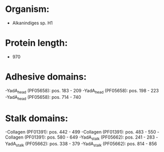 * Organism:
- Alkanindiges sp. H1
* Protein length:
- 970
* Adhesive domains:
-YadA_head (PF05658): pos. 183 - 209
-YadA_head (PF05658): pos. 198 - 223
-YadA_head (PF05658): pos. 714 - 740
* Stalk domains:
-Collagen (PF01391): pos. 442 - 499
-Collagen (PF01391): pos. 483 - 550
-Collagen (PF01391): pos. 580 - 649
-YadA_stalk (PF05662): pos. 241 - 283
-YadA_stalk (PF05662): pos. 338 - 379
-YadA_stalk (PF05662): pos. 814 - 856

